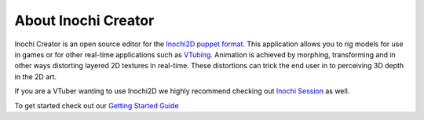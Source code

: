 ====================
About Inochi Creator
====================

.. image:: https://user-images.githubusercontent.com/7032834/194462402-74c4a3e0-50ca-4b50-8e8d-164d97371f5a.png

Inochi Creator is an open source editor for the `Inochi2D puppet format <https://github.com/Inochi2D/inochi2d>`_.
This application allows you to rig models for use in games or for other real-time applications such as `VTubing <https://en.wikipedia.org/wiki/VTuber>`_.
Animation is achieved by morphing, transforming and in other ways distorting layered 2D textures in real-time.
These distortions can trick the end user in to perceiving 3D depth in the 2D art.

If you are a VTuber wanting to use Inochi2D we highly recommend checking out `Inochi Session <https://github.com/Inochi2D/inochi-session>`_ as well.

To get started check out our `Getting Started Guide <./getting-started.html>`_